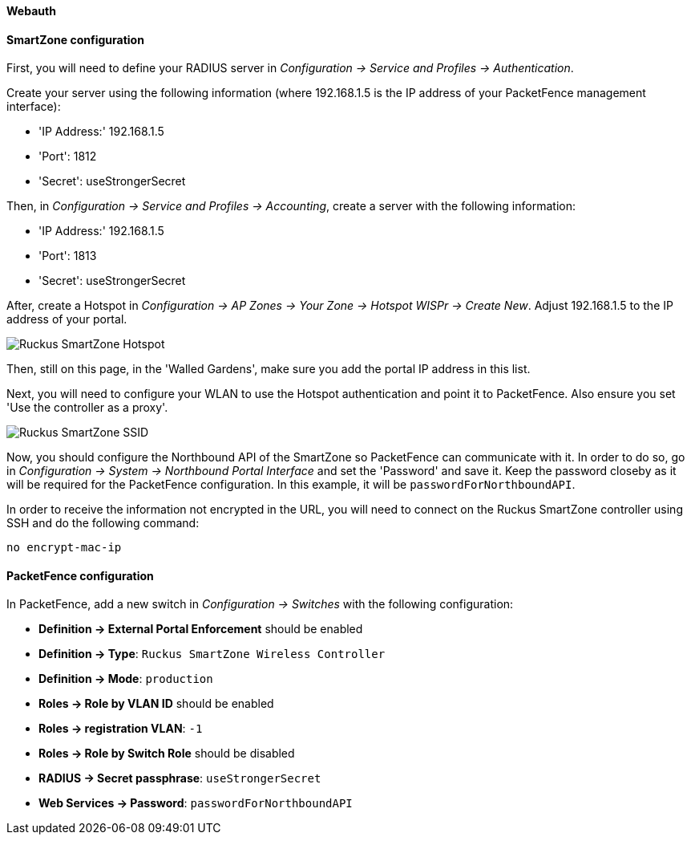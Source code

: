 // to display images directly on GitHub
ifdef::env-github[]
:encoding: UTF-8
:lang: en
:doctype: book
:toc: left
:imagesdir: ../../images
endif::[]

////

    This file is part of the PacketFence project.

    See PacketFence_Network_Devices_Configuration_Guide.asciidoc
    for authors, copyright and license information.

////


//=== Ruckus SmartZone

==== Webauth

==== SmartZone configuration

First, you will need to define your RADIUS server in _Configuration -> Service and Profiles -> Authentication_.

Create your server using the following information (where 192.168.1.5 is the IP address of your PacketFence management interface):

* 'IP Address:' 192.168.1.5
* 'Port': 1812
* 'Secret': useStrongerSecret

Then, in _Configuration -> Service and Profiles -> Accounting_, create a server with the following information:

* 'IP Address:' 192.168.1.5
* 'Port': 1813
* 'Secret': useStrongerSecret

After, create a Hotspot in _Configuration -> AP Zones -> Your Zone -> Hotspot WISPr -> Create New_. Adjust 192.168.1.5 to the IP address of your portal.

image::ruckus-smartzone-webauth-hotspot.png[scaledwidth="100%",alt="Ruckus SmartZone Hotspot"]

Then, still on this page, in the 'Walled Gardens', make sure you add the portal IP address in this list.

Next, you will need to configure your WLAN to use the Hotspot authentication and point it to PacketFence. Also ensure you set 'Use the controller as a proxy'.

image::ruckus-smartzone-webauth-ssid.png[scaledwidth="100%",alt="Ruckus SmartZone SSID"]

Now, you should configure the Northbound API of the SmartZone so PacketFence can communicate with it. In order to do so, go in _Configuration -> System -> Northbound Portal Interface_ and set the 'Password' and save it. Keep the password closeby as it will be required for the PacketFence configuration. In this example, it will be `passwordForNorthboundAPI`.

In order to receive the information not encrypted in the URL, you will need to connect on the Ruckus SmartZone controller using SSH and do the following command:

 no encrypt-mac-ip


==== PacketFence configuration

In PacketFence, add a new switch in _Configuration -> Switches_ with the following configuration:

* *Definition -> External Portal Enforcement* should be enabled
* *Definition -> Type*: `Ruckus SmartZone Wireless Controller`
* *Definition -> Mode*: `production`
* *Roles -> Role by VLAN ID* should be enabled
* *Roles -> registration VLAN*: `-1`
* *Roles -> Role by Switch Role* should be disabled
* *RADIUS -> Secret passphrase*: `useStrongerSecret`
* *Web Services -> Password*: `passwordForNorthboundAPI`
